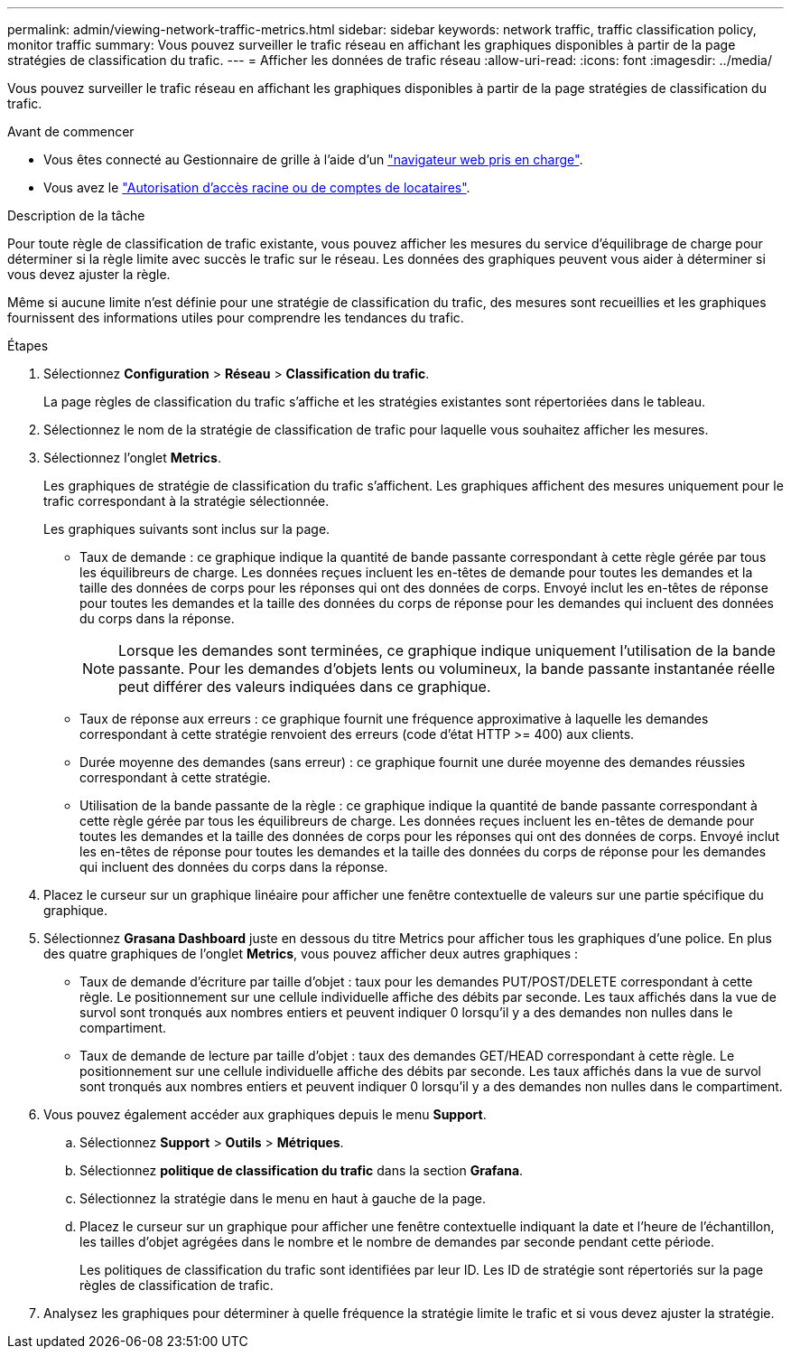 ---
permalink: admin/viewing-network-traffic-metrics.html 
sidebar: sidebar 
keywords: network traffic, traffic classification policy, monitor traffic 
summary: Vous pouvez surveiller le trafic réseau en affichant les graphiques disponibles à partir de la page stratégies de classification du trafic. 
---
= Afficher les données de trafic réseau
:allow-uri-read: 
:icons: font
:imagesdir: ../media/


[role="lead"]
Vous pouvez surveiller le trafic réseau en affichant les graphiques disponibles à partir de la page stratégies de classification du trafic.

.Avant de commencer
* Vous êtes connecté au Gestionnaire de grille à l'aide d'un link:../admin/web-browser-requirements.html["navigateur web pris en charge"].
* Vous avez le link:admin-group-permissions.html["Autorisation d'accès racine ou de comptes de locataires"].


.Description de la tâche
Pour toute règle de classification de trafic existante, vous pouvez afficher les mesures du service d'équilibrage de charge pour déterminer si la règle limite avec succès le trafic sur le réseau. Les données des graphiques peuvent vous aider à déterminer si vous devez ajuster la règle.

Même si aucune limite n'est définie pour une stratégie de classification du trafic, des mesures sont recueillies et les graphiques fournissent des informations utiles pour comprendre les tendances du trafic.

.Étapes
. Sélectionnez *Configuration* > *Réseau* > *Classification du trafic*.
+
La page règles de classification du trafic s'affiche et les stratégies existantes sont répertoriées dans le tableau.

. Sélectionnez le nom de la stratégie de classification de trafic pour laquelle vous souhaitez afficher les mesures.
. Sélectionnez l'onglet *Metrics*.
+
Les graphiques de stratégie de classification du trafic s'affichent. Les graphiques affichent des mesures uniquement pour le trafic correspondant à la stratégie sélectionnée.

+
Les graphiques suivants sont inclus sur la page.

+
** Taux de demande : ce graphique indique la quantité de bande passante correspondant à cette règle gérée par tous les équilibreurs de charge. Les données reçues incluent les en-têtes de demande pour toutes les demandes et la taille des données de corps pour les réponses qui ont des données de corps. Envoyé inclut les en-têtes de réponse pour toutes les demandes et la taille des données du corps de réponse pour les demandes qui incluent des données du corps dans la réponse.
+

NOTE: Lorsque les demandes sont terminées, ce graphique indique uniquement l'utilisation de la bande passante. Pour les demandes d'objets lents ou volumineux, la bande passante instantanée réelle peut différer des valeurs indiquées dans ce graphique.

** Taux de réponse aux erreurs : ce graphique fournit une fréquence approximative à laquelle les demandes correspondant à cette stratégie renvoient des erreurs (code d'état HTTP >= 400) aux clients.
** Durée moyenne des demandes (sans erreur) : ce graphique fournit une durée moyenne des demandes réussies correspondant à cette stratégie.
** Utilisation de la bande passante de la règle : ce graphique indique la quantité de bande passante correspondant à cette règle gérée par tous les équilibreurs de charge. Les données reçues incluent les en-têtes de demande pour toutes les demandes et la taille des données de corps pour les réponses qui ont des données de corps. Envoyé inclut les en-têtes de réponse pour toutes les demandes et la taille des données du corps de réponse pour les demandes qui incluent des données du corps dans la réponse.


. Placez le curseur sur un graphique linéaire pour afficher une fenêtre contextuelle de valeurs sur une partie spécifique du graphique.
. Sélectionnez *Grasana Dashboard* juste en dessous du titre Metrics pour afficher tous les graphiques d'une police. En plus des quatre graphiques de l'onglet *Metrics*, vous pouvez afficher deux autres graphiques :
+
** Taux de demande d'écriture par taille d'objet : taux pour les demandes PUT/POST/DELETE correspondant à cette règle. Le positionnement sur une cellule individuelle affiche des débits par seconde. Les taux affichés dans la vue de survol sont tronqués aux nombres entiers et peuvent indiquer 0 lorsqu'il y a des demandes non nulles dans le compartiment.
** Taux de demande de lecture par taille d'objet : taux des demandes GET/HEAD correspondant à cette règle. Le positionnement sur une cellule individuelle affiche des débits par seconde. Les taux affichés dans la vue de survol sont tronqués aux nombres entiers et peuvent indiquer 0 lorsqu'il y a des demandes non nulles dans le compartiment.


. Vous pouvez également accéder aux graphiques depuis le menu *Support*.
+
.. Sélectionnez *Support* > *Outils* > *Métriques*.
.. Sélectionnez *politique de classification du trafic* dans la section *Grafana*.
.. Sélectionnez la stratégie dans le menu en haut à gauche de la page.
.. Placez le curseur sur un graphique pour afficher une fenêtre contextuelle indiquant la date et l'heure de l'échantillon, les tailles d'objet agrégées dans le nombre et le nombre de demandes par seconde pendant cette période.
+
Les politiques de classification du trafic sont identifiées par leur ID. Les ID de stratégie sont répertoriés sur la page règles de classification de trafic.



. Analysez les graphiques pour déterminer à quelle fréquence la stratégie limite le trafic et si vous devez ajuster la stratégie.

